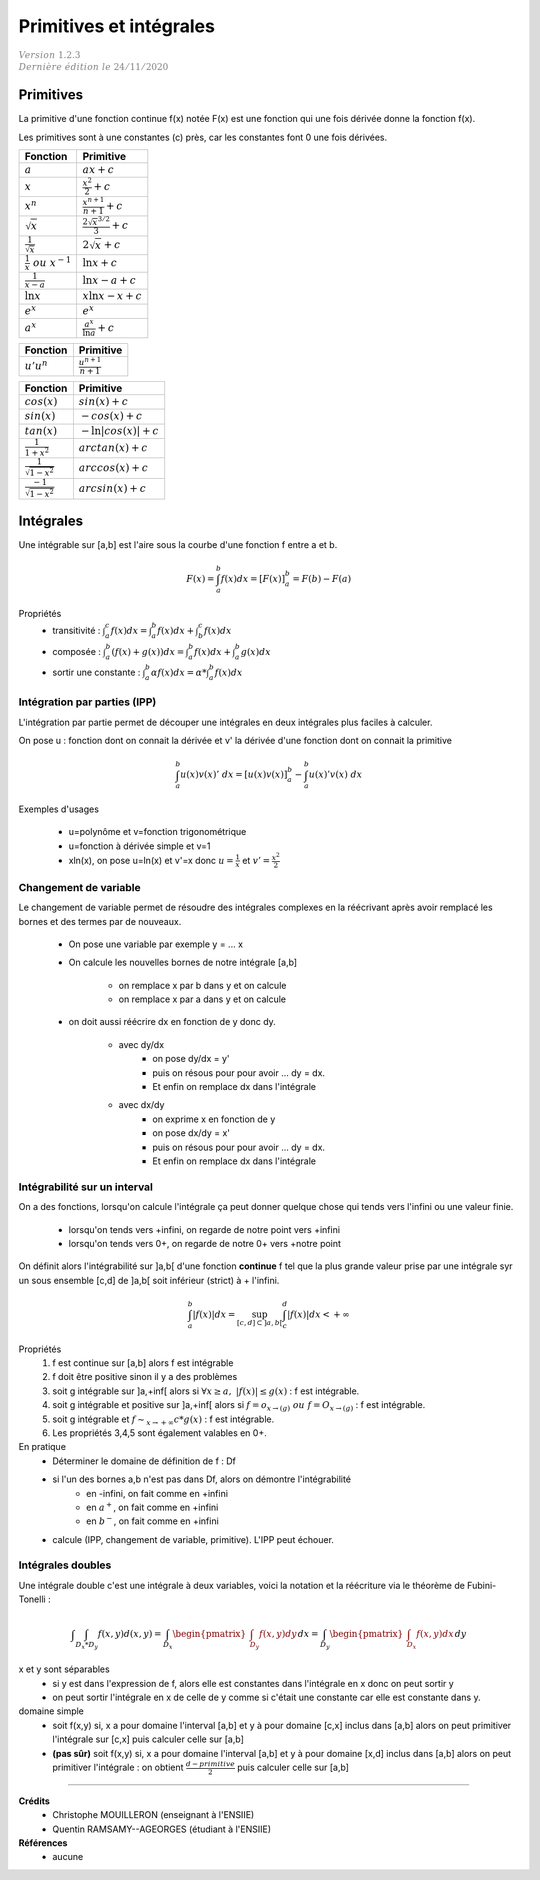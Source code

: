 .. _bric_integral:

================================
Primitives  et intégrales
================================

| :math:`\color{grey}{Version \ 1.2.3}`
| :math:`\color{grey}{Dernière \ édition \ le \ 24/11/2020}`

Primitives
***************************

La primitive d'une fonction continue f(x) notée F(x) est une fonction qui une fois
dérivée donne la fonction f(x).

Les primitives sont à une constantes (c) près, car les constantes font 0 une fois dérivées.

============================================ ============================================
Fonction                                     Primitive
============================================ ============================================
:math:`a`                                    :math:`ax + c`
:math:`x`                                    :math:`\frac{x^2}{2} + c`
:math:`x^n`                                  :math:`\frac{x^{n+1}}{n+1} + c`
:math:`\sqrt{x}`                             :math:`\frac{2\sqrt{x}^{3/2}}{3} + c`
:math:`\frac{1}{\sqrt{x}}`                   :math:`2 \sqrt{x} + c`
:math:`\frac{1}{x}\ ou\ x^{-1}`              :math:`\ln{x} + c`
:math:`\frac{1}{x-a}`                        :math:`\ln{x-a} + c`
:math:`\ln{x}`                               :math:`x\ln{x}-x + c`
:math:`e^x`                                  :math:`e^x`
:math:`a^x`                                  :math:`\frac{a^x}{\ln{a}} + c`
============================================ ============================================

============================================ ============================================
Fonction                                     Primitive
============================================ ============================================
:math:`u'u^n`                                :math:`\frac{u^{n+1}}{n+1}`
============================================ ============================================

============================================ ============================================
Fonction                                     Primitive
============================================ ============================================
:math:`cos(x)`                               :math:`sin(x) + c`
:math:`sin(x)`                               :math:`-cos(x) + c`
:math:`tan(x)`                               :math:`-\ln{|cos(x)|} + c`
:math:`\frac{1}{1+x^2}`                      :math:`arctan(x) + c`
:math:`\frac{1}{\sqrt{1-x^2}}`               :math:`arccos(x) + c`
:math:`\frac{-1}{\sqrt{1-x^2}}`              :math:`arcsin(x) + c`
============================================ ============================================

Intégrales
***************************

Une intégrable sur [a,b] est l'aire sous la courbe d'une fonction f entre a et b.

.. math::

	F(x) = \int_{a}^{b} f(x)dx = [F(x)]_{a}^{b} = F(b) - F(a)

Propriétés
	* transitivité : :math:`\int_{a}^{c} f(x)dx = \int_{a}^{b} f(x)dx + \int_{b}^{c} f(x)dx`
	* composée : :math:`\int_{a}^{b} (f(x)+g(x))dx = \int_{a}^{b} f(x)dx + \int_{a}^{b} g(x)dx`
	* sortir une constante : :math:`\int_{a}^{b} \alpha f(x) dx = \alpha * \int_{a}^{b} f(x)dx`

Intégration par parties (IPP)
--------------------------------

L'intégration par partie permet de découper une intégrales en deux intégrales plus faciles
à calculer.

On pose u : fonction dont on connait la dérivée et v\' la dérivée d'une fonction
dont on connait la primitive

.. math::

		\int_{a}^{b} u(x)v(x)' \ dx =  [u(x)v(x)]_{a}^{b} - \int_{a}^{b} u(x)'v(x) \ dx

Exemples d'usages

	* u=polynôme et v=fonction trigonométrique
	* u=fonction à dérivée simple et v=1
	* xln(x), on pose u=ln(x) et v'=x donc :math:`u=\frac{1}{x}` et :math:`v'=\frac{x^2}{2}`

Changement de variable
--------------------------------

Le changement de variable permet de résoudre des intégrales complexes
en la réécrivant après avoir remplacé les bornes et des termes par de nouveaux.

	* On pose une variable par exemple y = ... x
	* On calcule les nouvelles bornes de notre intégrale [a,b]

		* on remplace x par b dans y et on calcule
		* on remplace x par a dans y et on calcule

	* on doit aussi réécrire dx en fonction de y donc dy.

		* avec dy/dx
			* on pose dy/dx = y\'
			* puis on résous pour pour avoir ... dy = dx.
			* Et enfin on remplace dx dans l'intégrale
		* avec dx/dy
			* on exprime x en fonction de y
			* on pose dx/dy = x\'
			* puis on résous pour pour avoir ... dy = dx.
			* Et enfin on remplace dx dans l'intégrale

Intégrabilité sur un interval
----------------------------------------

On a des fonctions, lorsqu'on calcule l'intégrale ça peut donner
quelque chose qui tends vers l'infini ou une valeur finie.

	* lorsqu'on tends vers +infini, on regarde de notre point vers +infini
	* lorsqu'on tends vers 0+, on regarde de notre 0+ vers +notre point

On définit alors l'intégrabilité sur ]a,b[ d'une fonction **continue** f tel que la plus grande
valeur prise par une intégrale syr un sous ensemble [c,d] de ]a,b[ soit inférieur (strict) à + l'infini.

.. math::

	\int_{a}^{b} |f(x)| dx = \sup_{[c,d] \subset ]a,b[} \int_{c}^{d} |f(x)| dx < +\infty

Propriétés
	1. f est continue sur [a,b] alors f est intégrable
	2. f doit être positive sinon il y a des problèmes
	3. soit g intégrable sur ]a,+inf[ alors si :math:`\forall{x}\ge a,\ |f(x)| \le g(x)` : f est intégrable.
	4. soit g intégrable et positive sur ]a,+inf[ alors si :math:`f = o_{x \rightarrow(g)}\ ou\ f = O_{x \rightarrow(g)}` : f est intégrable.
	5. soit g intégrable et :math:`f \sim_{x \rightarrow +\infty} c * g(x)` : f est intégrable.
	6. Les propriétés 3,4,5 sont également valables en 0+.

En pratique
	* Déterminer le domaine de définition de f : Df
	* si l'un des bornes a,b n'est pas dans Df, alors on démontre l'intégrabilité
		* en -infini, on fait comme en +infini
		* en :math:`a^+`, on fait comme en +infini
		* en :math:`b^-`, on fait comme en +infini
	* calcule (IPP, changement de variable, primitive). L'IPP peut échouer.

Intégrales doubles
-----------------------------------

Une intégrale double c'est une intégrale à deux variables, voici la notation
et la réécriture via le théorème de Fubini-Tonelli :

.. math::

	\int \int_{D_x*D_y} f(x,y) d(x,y)
	= \int_{D_x} \begin{pmatrix}\int_{D_y} f(x,y) dy\end{pmatrix} dx
	= \int_{D_y} \begin{pmatrix}\int_{D_x} f(x,y) dx\end{pmatrix} dy

x et y sont séparables
	* si y est dans l'expression de f, alors elle est constantes dans l'intégrale en x donc	on peut sortir y
	* on peut sortir l'intégrale en x de celle de y comme si c'était une constante car elle est constante dans y.

domaine simple
	*
		soit f(x,y) si, x a pour domaine l'interval [a,b] et y à pour domaine [c,x] inclus dans [a,b]
		alors on peut primitiver l'intégrale sur [c,x] puis calculer celle sur [a,b]
	*
		**(pas sûr)** soit f(x,y) si, x a pour domaine l'interval [a,b] et y à pour domaine [x,d] inclus dans [a,b]
		alors on peut primitiver l'intégrale : on obtient :math:`\frac{d-primitive}{2}` puis calculer celle sur [a,b]

-----

**Crédits**
	* Christophe MOUILLERON (enseignant à l'ENSIIE)
	* Quentin RAMSAMY--AGEORGES (étudiant à l'ENSIIE)

**Références**
	* aucune